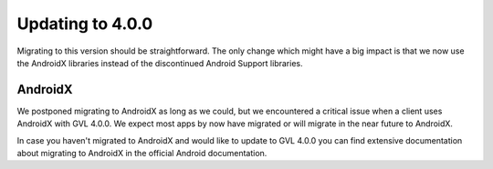 Updating to 4.0.0
====

Migrating to this version should be straightforward. The only change which might have a big impact is that we now use the AndroidX
libraries instead of the discontinued Android Support libraries.

AndroidX
----

We postponed migrating to AndroidX as long as we could, but we encountered a critical issue when a client uses AndroidX with GVL 4.0.0. We
expect most apps by now have migrated or will migrate in the near future to AndroidX.

In case you haven't migrated to AndroidX and would like to update to GVL 4.0.0 you can find extensive documentation about migrating to
AndroidX in the official Android documentation.